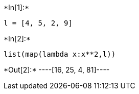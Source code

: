 +*In[1]:*+
[source, ipython3]
----
l = [4, 5, 2, 9]
----


+*In[2]:*+
[source, ipython3]
----
list(map(lambda x:x**2,l))
----


+*Out[2]:*+
----[16, 25, 4, 81]----

